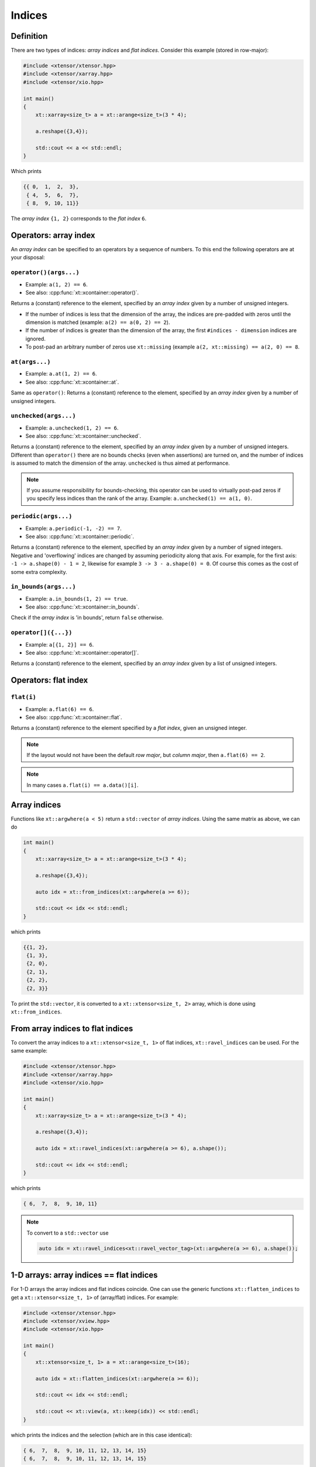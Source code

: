 .. Copyright (c) 2016, Johan Mabille, Sylvain Corlay and Wolf Vollprecht

   Distributed under the terms of the BSD 3-Clause License.

   The full license is in the file LICENSE, distributed with this software.

Indices
=======

Definition
----------

There are two types of indices: *array indices* and *flat indices*. Consider this example (stored in row-major):

.. code-block:: cpp

    #include <xtensor/xtensor.hpp>
    #include <xtensor/xarray.hpp>
    #include <xtensor/xio.hpp>

    int main()
    {
        xt::xarray<size_t> a = xt::arange<size_t>(3 * 4);

        a.reshape({3,4});

        std::cout << a << std::endl;
    }

Which prints

.. code-block:: none

    {{ 0,  1,  2,  3},
     { 4,  5,  6,  7},
     { 8,  9, 10, 11}}

The *array index* ``{1, 2}`` corresponds to the *flat index* ``6``.

Operators: array index
------------------------

An *array index* can be specified to an operators by a sequence of numbers.
To this end the following operators are at your disposal:

``operator()(args...)``
^^^^^^^^^^^^^^^^^^^^^^^

*   Example: ``a(1, 2) == 6``.
*   See also: :cpp:func:`xt::xcontainer::operator()`.

Returns a (constant) reference to the element,
specified by an *array index* given by a number of unsigned integers.

*   If the number of indices is less that the dimension of the array,
    the indices are pre-padded with zeros until the dimension is matched
    (example: ``a(2) == a(0, 2) == 2``).

*   If the number of indices is greater than the dimension of the array,
    the first ``#indices - dimension`` indices are ignored.

*   To post-pad an arbitrary number of zeros use ``xt::missing``
    (example ``a(2, xt::missing) == a(2, 0) == 8``.

``at(args...)``
^^^^^^^^^^^^^^^

*   Example: ``a.at(1, 2) == 6``.
*   See also: :cpp:func:`xt::xcontainer::at`.

Same as ``operator()``:
Returns a (constant) reference to the element,
specified by an *array index* given by a number of unsigned integers.

``unchecked(args...)``
^^^^^^^^^^^^^^^^^^^^^^

*   Example: ``a.unchecked(1, 2) == 6``.
*   See also: :cpp:func:`xt::xcontainer::unchecked`.

Returns a (constant) reference to the element,
specified by an *array index* given by a number of unsigned integers.
Different than ``operator()`` there are no bounds checks (even when assertions) are turned on,
and the number of indices is assumed to match the dimension of the array.
``unchecked`` is thus aimed at performance.

.. note::

    If you assume responsibility for bounds-checking, this operator can be used to virtually
    post-pad zeros if you specify less indices than the rank of the array.
    Example: ``a.unchecked(1) == a(1, 0)``.

``periodic(args...)``
^^^^^^^^^^^^^^^^^^^^^

*   Example: ``a.periodic(-1, -2) == 7``.
*   See also: :cpp:func:`xt::xcontainer::periodic`.

Returns a (constant) reference to the element,
specified by an *array index* given by a number of signed integers.
Negative and 'overflowing' indices are changed by assuming periodicity along that axis.
For example, for the first axis: ``-1 -> a.shape(0) - 1 = 2``,
likewise for example ``3 -> 3 - a.shape(0) = 0``.
Of course this comes as the cost of some extra complexity.

``in_bounds(args...)``
^^^^^^^^^^^^^^^^^^^^^^

*   Example: ``a.in_bounds(1, 2) == true``.
*   See also: :cpp:func:`xt::xcontainer::in_bounds`.

Check if the *array index* is 'in bounds', return ``false`` otherwise.

``operator[]({...})``
^^^^^^^^^^^^^^^^^^^^^^

*   Example: ``a[{1, 2}] == 6``.
*   See also: :cpp:func:`xt::xcontainer::operator[]`.

Returns a (constant) reference to the element,
specified by an *array index* given by a list of unsigned integers.

Operators: flat index
---------------------

``flat(i)``
^^^^^^^^^^^

*   Example: ``a.flat(6) == 6``.
*   See also: :cpp:func:`xt::xcontainer::flat`.

Returns a (constant) reference to the element specified by a *flat index*,
given an unsigned integer.

.. note::

    If the layout would not have been the default *row major*,
    but *column major*, then ``a.flat(6) == 2``.

.. note::

    In many cases ``a.flat(i) == a.data()[i]``.

Array indices
-------------

Functions like ``xt::argwhere(a < 5)`` return a ``std::vector`` of *array indices*. Using the same matrix as above, we can do

.. code-block:: cpp

    int main()
    {
        xt::xarray<size_t> a = xt::arange<size_t>(3 * 4);

        a.reshape({3,4});

        auto idx = xt::from_indices(xt::argwhere(a >= 6));

        std::cout << idx << std::endl;
    }

which prints

.. code-block:: none

    {{1, 2},
     {1, 3},
     {2, 0},
     {2, 1},
     {2, 2},
     {2, 3}}

To print the ``std::vector``, it is converted to a ``xt::xtensor<size_t, 2>`` array, which is done using ``xt::from_indices``.

From array indices to flat indices
----------------------------------

To convert the array indices to a ``xt::xtensor<size_t, 1>`` of flat indices, ``xt::ravel_indices`` can be used. For the same example:

.. code-block:: cpp

    #include <xtensor/xtensor.hpp>
    #include <xtensor/xarray.hpp>
    #include <xtensor/xio.hpp>

    int main()
    {
        xt::xarray<size_t> a = xt::arange<size_t>(3 * 4);

        a.reshape({3,4});

        auto idx = xt::ravel_indices(xt::argwhere(a >= 6), a.shape());

        std::cout << idx << std::endl;
    }

which prints

.. code-block:: none

    { 6,  7,  8,  9, 10, 11}

.. note::

    To convert to a ``std::vector`` use

    .. code-block:: cpp

        auto idx = xt::ravel_indices<xt::ravel_vector_tag>(xt::argwhere(a >= 6), a.shape());

1-D arrays: array indices == flat indices
-----------------------------------------

For 1-D arrays the array indices and flat indices coincide. One can use the generic functions ``xt::flatten_indices`` to get a ``xt::xtensor<size_t, 1>`` of (array/flat) indices. For example:

.. code-block:: cpp

    #include <xtensor/xtensor.hpp>
    #include <xtensor/xview.hpp>
    #include <xtensor/xio.hpp>

    int main()
    {
        xt::xtensor<size_t, 1> a = xt::arange<size_t>(16);

        auto idx = xt::flatten_indices(xt::argwhere(a >= 6));

        std::cout << idx << std::endl;

        std::cout << xt::view(a, xt::keep(idx)) << std::endl;
    }

which prints the indices and the selection (which are in this case identical):

.. code-block:: none

    { 6,  7,  8,  9, 10, 11, 12, 13, 14, 15}
    { 6,  7,  8,  9, 10, 11, 12, 13, 14, 15}

From flat indices to array indices
----------------------------------

To convert *flat indices* to *array_indices* the function ``xt::unravel_indices`` can be used. For example

.. code-block:: cpp

    #include <xtensor/xarray.hpp>
    #include <xtensor/xtensor.hpp>
    #include <xtensor/xstrides.hpp>
    #include <xtensor/xio.hpp>

    int main()
    {
        xt::xarray<size_t> a = xt::arange<size_t>(3 * 4);

        a.reshape({3,4});

        auto flat_indices = xt::ravel_indices(xt::argwhere(a >= 6), a.shape());

        auto array_indices = xt::from_indices(xt::unravel_indices(flat_indices, a.shape()));

        std::cout << "flat_indices = " << std::endl << flat_indices << std::endl;
        std::cout << "array_indices = " << std::endl << array_indices << std::endl;
    }

which prints

.. code-block:: none

    flat_indices =
    { 6,  7,  8,  9, 10, 11}
    array_indices =
    {{1, 2},
     {1, 3},
     {2, 0},
     {2, 1},
     {2, 2},
     {2, 3}}

Notice that once again the function ``xt::from_indices`` has been used to convert a ``std::vector`` of indices to a ``xt::xtensor`` array for printing.
